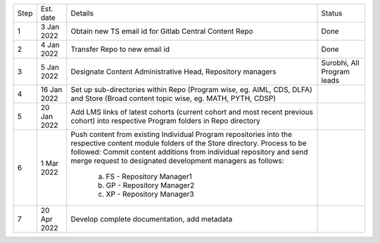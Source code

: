 +--------+-------------+---------------------------------------------------------+---------------------------+
+ Step   + Est. date   +                       Details                           +   Status                  +
+--------+-------------+---------------------------------------------------------+---------------------------+
+ 1      + 3 Jan 2022  + Obtain new TS email id for Gitlab Central Content Repo  +   Done                    +
+--------+-------------+---------------------------------------------------------+---------------------------+
+ 2      + 4 Jan 2022  + Transfer Repo to new email id                           +   Done                    +
+--------+-------------+---------------------------------------------------------+---------------------------+
+ 3      + 5 Jan 2022  + Designate Content Administrative Head, Repository       +   Surobhi,                +
+        +             + managers                                                +   All Program leads       +        
+--------+-------------+---------------------------------------------------------+---------------------------+
+ 4      + 16 Jan 2022 + Set up sub-directories within Repo (Program wise, eg.   +                           +
+        +             + AIML, CDS, DLFA) and Store (Broad content topic wise,   +                           +
+        +             + eg. MATH, PYTH, CDSP)                                   +                           +
+--------+-------------+---------------------------------------------------------+---------------------------+
+ 5      + 20 Jan 2022 + Add LMS links of latest cohorts (current cohort and most+                           +
+        +             + recent previous cohort) into respective Program folders +                           +
+        +             + in Repo directory                                       +                           +
+--------+-------------+---------------------------------------------------------+---------------------------+
+ 6      + 1 Mar 2022  + Push content from existing Individual Program           +                           +
+        +             + repositories into the respective content module folders +                           + 
+        +             + of the Store directory. Process to be followed: Commit  +                           +        
+        +             + content additions from individual repository and send   +                           +     
+        +             + merge request to designated development managers as     +                           +
+        +             + follows:                                                +                           +
+        +             +    a. FS - Repository Manager1                          +                           +        
+        +             +    b. GP - Repository Manager2                          +                           +
+        +             +    c. XP - Repository Manager3                          +                           +
+--------+-------------+---------------------------------------------------------+---------------------------+
+ 7      + 20 Apr 2022 + Develop complete documentation, add metadata            +                           +
+--------+-------------+---------------------------------------------------------+---------------------------+









